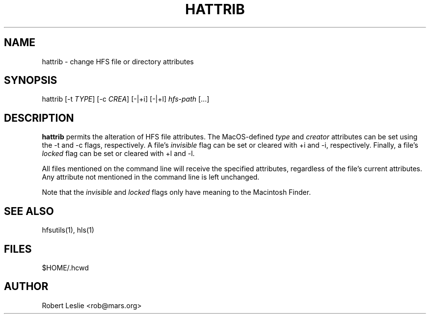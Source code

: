 .TH HATTRIB 1 13-Jan-1997 HFSUTILS
.SH NAME
hattrib \- change HFS file or directory attributes
.SH SYNOPSIS
hattrib
[-t
.IR TYPE ]
[-c
.IR CREA ]
[-|+i] [-|+l]
.I hfs-path
[...]
.SH DESCRIPTION
.B hattrib
permits the alteration of HFS file attributes. The MacOS-defined
.I type
and
.I creator
attributes can be set using the -t and -c flags, respectively. A file's
.I invisible
flag can be set or cleared with +i and -i, respectively. Finally, a file's
.I locked
flag can be set or cleared with +l and -l.
.PP
All files mentioned on the command line will receive the specified attributes,
regardless of the file's current attributes. Any attribute not mentioned in
the command line is left unchanged.
.PP
Note that the
.I invisible
and
.I locked
flags only have meaning to the Macintosh Finder.
.SH SEE ALSO
hfsutils(1), hls(1)
.SH FILES
$HOME/.hcwd
.SH AUTHOR
Robert Leslie <rob@mars.org>
